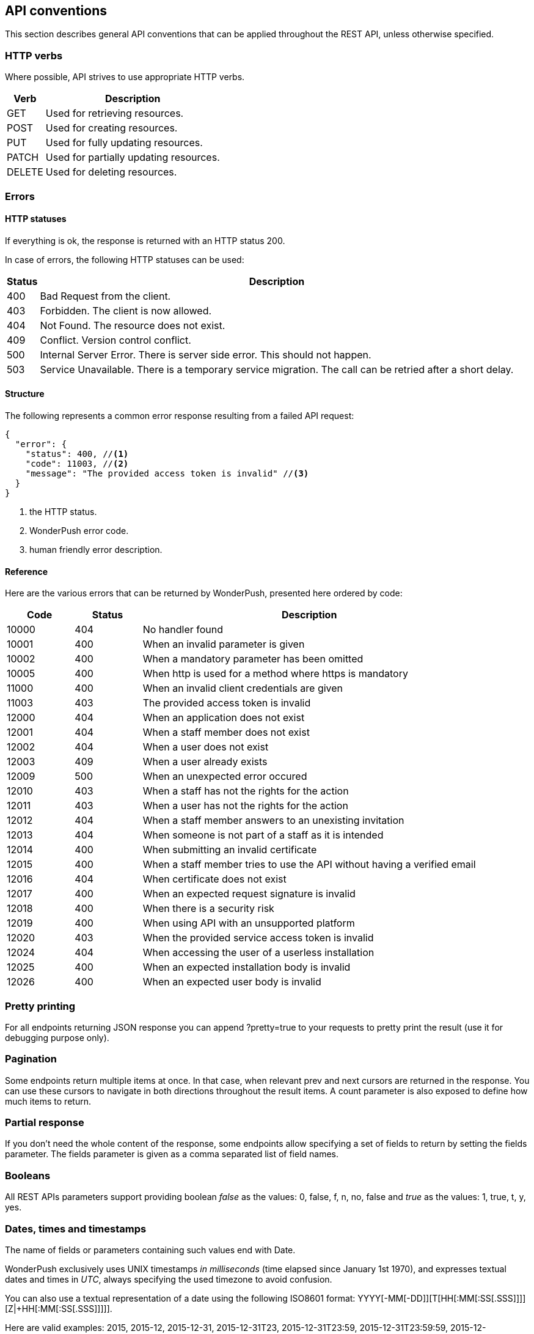 [[concepts-api-conventions]]
[role="chunk-page chunk-toc"]
== API conventions

This section describes general API conventions that can be applied
throughout the REST API, unless otherwise specified.

[[concepts-api-conventions-http-verbs]]
=== HTTP verbs

Where possible, API strives to use appropriate HTTP verbs.

[cols="1,5",options="header,autowidth"]
|===
^|Verb
^|Description

|GET
|Used for retrieving resources.

|POST
|Used for creating resources.

|PUT
|Used for fully updating resources.

|PATCH
|Used for partially updating resources.

|DELETE
|Used for deleting resources.
|===

[[concepts-api-conventions-errors]]
=== Errors

--
--

[[concepts-api-conventions-errors-http-statuses]]
==== HTTP statuses

If everything is ok, the response is returned with an HTTP status 200.

In case of errors, the following HTTP statuses can be used:

[cols="1,5",options="header,autowidth"]
|===
^|Status
^|Description

|400
|Bad Request from the client.

|403
|Forbidden. The client is now allowed.

|404
|Not Found. The resource does not exist.

|409
|Conflict. Version control conflict.

|500
|Internal Server Error. There is server side error. This should not happen.

|503
|Service Unavailable. There is a temporary service migration. The call can be retried after a short delay.
|===

[[concepts-api-conventions-errors-structure]]
==== Structure

The following represents a common error response resulting from a failed
API request:

[source,js]
----
{
  "error": {
    "status": 400, //<1>
    "code": 11003, //<2>
    "message": "The provided access token is invalid" //<3>
  }
}
----
<1> the HTTP status.
<2> WonderPush error code.
<3> human friendly error description.

[[concepts-api-conventions-errors-reference]]
==== Reference

Here are the various errors that can be returned by WonderPush,
presented here ordered by code:

[cols="1,1,5",options="header"]
|===
^|Code
^|Status
^|Description

|10000
|404
|No handler found

|10001
|400
|When an invalid parameter is given

|10002
|400
|When a mandatory parameter has been omitted

|10005
|400
|When http is used for a method where https is mandatory

|11000
|400
|When an invalid client credentials are given

|11003
|403
|The provided access token is invalid

|12000
|404
|When an application does not exist

|12001
|404
|When a staff member does not exist

|12002
|404
|When a user does not exist

|12003
|409
|When a user already exists

|12009
|500
|When an unexpected error occured

|12010
|403
|When a staff has not the rights for the action

|12011
|403
|When a user has not the rights for the action

|12012
|404
|When a staff member answers to an unexisting invitation

|12013
|404
|When someone is not part of a staff as it is intended

|12014
|400
|When submitting an invalid certificate

|12015
|400
|When a staff member tries to use the API without having a verified email

|12016
|404
|When certificate does not exist

|12017
|400
|When an expected request signature is invalid

|12018
|400
|When there is a security risk

|12019
|400
|When using API with an unsupported platform

|12020
|403
|When the provided service access token is invalid

|12024
|404
|When accessing the user of a userless installation

|12025
|400
|When an expected installation body is invalid

|12026
|400
|When an expected user body is invalid
|===

[[concepts-api-conventions-pretty-printing]]
=== Pretty printing

For all endpoints returning JSON response you can append +?pretty=true+ to
your requests to pretty print the result (use it for debugging purpose
only).

[[concepts-api-conventions-pagination]]
=== Pagination

Some endpoints return multiple items at once. In that case, when
relevant +prev+ and +next+ cursors are returned in the response. You can use
these cursors to navigate in both directions throughout the result
items. A +count+ parameter is also exposed to define how much items to
return.

[[concepts-api-conventions-partial-response]]
=== Partial response

If you don't need the whole content of the response, some endpoints
allow specifying a set of fields to return by setting the +fields+ parameter.
The +fields+ parameter is given as a comma separated list of field names.

[[concepts-api-conventions-booleans]]
=== Booleans

All REST APIs parameters support providing boolean
_false_ as the values: +0+, +false+, +f+, +n+, +no+, +false+
and _true_ as the values: +1+, +true+, +t+, +y+, +yes+.

[[concepts-api-conventions-timestamps]]
=== Dates, times and timestamps

The name of fields or parameters containing such values end with +Date+.

WonderPush exclusively uses UNIX timestamps _in milliseconds_ (time
elapsed since January 1st 1970), and expresses textual dates and times
in _UTC_, always specifying the used timezone to avoid confusion.

You can also use a textual representation of
a date using the following ISO8601 format:
+YYYY[-MM[-DD]][T[HH[:MM[:SS[.SSS]]]][Z|+HH[:MM[:SS[.SSS]]]]]+.

Here are valid examples: +2015+, +2015-12+, +2015-12-31+,
+2015-12-31T23+, +2015-12-31T23:59+, +2015-12-31T23:59:59+,
+2015-12-31T23:59:59.999+.

Here are valid offsets you can also append: +Z+ for UTC, +-06+,
`+02:00`.
In the absence of an offset, the date is taken as UTC.
Don't forget to write `T` before the offset if you gave no time-part.

Unless explicitly mentioned, any missing part is taken as January 1st
for date-part and midnight for the time-part.

[[concepts-api-conventions-durations]]
=== Durations

The name of fields or parameters containing durations end with +Time+.

Durations can be defined in two ways. As an integer or as a human
readable string.

When defining a time as an integer, WonderPush interprets it as a value
in milliseconds.

Milliseconds are not really handy to represent durations. For
convenience, WonderPush let's you express durations as strings. An
integer value followed by a unit (optionally separated by a space).

Here is a list of the units you can use:

* Milliseconds: +ms+, +millisecond+ or +milliseconds+
* Seconds: +s+, +sec+, +second+ or +seconds+
* Minutes: +m+, +min+, +minute+, +minutes+
* Hours: +h+, +hr+, +hour+ or +hours+
* Days: +d+, +day+ or +days+
* Weeks: +w+, +week+ or +weeks+

Examples: +5s+, +120 sec+, +15 minutes+, +36 hours+, +3 day+, +4 weeks+.

[[concepts-api-conventions-internationalization]]
=== Internationalization

WonderPush supports multi-lingual and locale-sensitive texts and number formatting.

The following language codes are supported:

[cols="4,1",options="header,autowidth"]
|===
^|Language
^|Code

|Afrikaans
|af

|Arabic
|ar

|Belarusian
|be

|Bulgarian
|bg

|Bengali
|bn

|Catalan
|ca

|Czech
|cs

|Danish
|da

|German
|de

|Greek
|el

|English
|en

|English (UK)
|en_GB

|English (US)
|en_US

|Spanish
|es

|Spanish (Spain)
|es_ES

|Spanish (Mexico)
|es_MX

|Estonian
|et

|Persian
|fa

|Finnish
|fi

|French
|fr

|French (France)
|fr_FR

|French (Canada)
|fr_CA

|Hebrew
|he

|Hindi
|hi

|Croatian
|hr

|Hungarian
|hu

|Indonesian
|id

|Icelandic
|is

|Italian
|it

|Japanese
|ja

|Korean
|ko

|Lithuanian
|lt

|Latvian
|lv

|Macedonian
|mk

|Malay
|ms

|Norwegian Bokmal
|nb

|Dutch
|nl

|Panjabi
|pa

|Polish
|pl

|Portuguese
|pt

|Portuguese (Portugal)
|pt_PT

|Portuguese (Brazil)
|pt_BR

|Romanian
|ro

|Russian
|ru

|Slovak
|sk

|Slovenian
|sl

|Albanian
|sq

|Serbian
|sr

|Swedish
|sv

|Swahili
|sw

|Tamil
|ta

|Thai
|th

|Tagalog
|tl

|Turkish
|tr

|Ukrainian
|uk

|Vietnamese
|vi

|Chinese
|zh

|Chinese (Simplified)
|zh_CN

|Chinese (Hong Kong)
|zh_HK

|Chinese (Traditional)
|zh_TW
|===

[[concepts-api-conventions-versioning]]
=== Versioning

WonderPush API endpoints are versioned and the version has to be
specified in the path of every API call. Current version is 1,
therefore all API calls begins with +https://api.wonderpush.com/v1/*+.

The API version will only be incremented if we introduced major changes
breaking backward compatibility. In that case, calls to previous API
version will continue to work for a few months to ensure that already
released applications will continue to work properly.

The API versioning has a direct incidence on our official SDKs
versioning.

We use a four-part version number which consists of a major version, a
minor version, a feature number and patch number. The patch number is
incremented for minor changes and bug fixes. The feature number is
incremented when the SDK exposes a new feature. The minor version is
incremented for SDK releases that are not backward compatible. The major
version matches the WonderPush API version. For example, an SDK versioned
1.x.x.x is designed to interact with the WonderPush API v1, upgrading
between 1.0.x.x to 1.1.x.x will imply code changes, 1.0.1.x will expose
new functionalities compared to 1.0.0.x, while being fully compatible
with the latter, and 1.0.0.1 only contains bugfixes compared to 1.0.0.0.

Should you decide to implement and distribute your own clients for
WonderPush, we encourage you to follow the same versioning scheme.

[[concepts-api-conventions-platforms-and-models]]
=== Platforms & Models

--
--

[[concepts-api-conventions-platforms-and-models-platforms]]
==== Platforms

As of now WonderPush allows the following platforms for your applications:

* iOS
* Android
* Windows Phone
* Firefox OS
* BlackBerry OS
* BlackBerry TabletOS
* Bada
* Brew
* GridOS
* MeeGo
* Mer Project
* S40
* SHR
* Symbian OS
* WebOS
* Adobe Flash
* Web
* Linux
* Mac OS X
* Windows

If you think that your platform of choice is missing feel free to
https://github.com/wonderpush/wonderpush/issues/new?labels=enhancement&title=Add%20support%20for%20platform%20X["open an issue", window="_blank"]
and we will add it.

[[concepts-api-conventions-platforms-and-models-models]]
==== Models

There are no restriction for the models you can use except that when
using iOS as a platform you have to provide a model compatible with it
(iPhone*, iPod*, iPad*...).

[[concepts-api-conventions-cross-origin-resource-sharing]]
=== Cross-Origin Resource Sharing

The API supports Cross Origin Resource Sharing (CORS) for AJAX requests.
You can read the http://www.w3.org/TR/cors/["CORS W3C working draft", window="_blank"], or
http://code.google.com/p/html5security/wiki/CrossOriginRequestSecurity["this
intro", window="_blank"] from the HTML 5 Security Guide.

[[concepts-api-conventions-limits]]
=== Limits

As security measure, the maximum length of a request path and query
string must not exceed 2048 bytes, and the maximum length of a request
body must not exceed 4096 bytes.

For the Management API, the maximum length of a request body is raised
to 1 MB.
